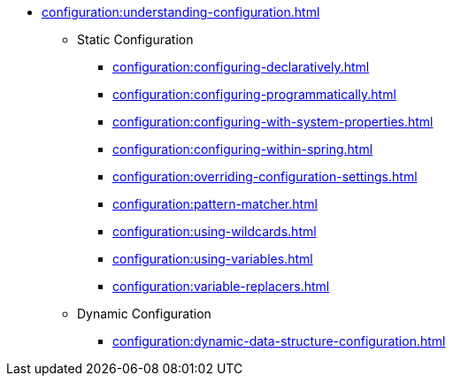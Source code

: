 * xref:configuration:understanding-configuration.adoc[]
** Static Configuration
*** xref:configuration:configuring-declaratively.adoc[]
*** xref:configuration:configuring-programmatically.adoc[]
*** xref:configuration:configuring-with-system-properties.adoc[]
*** xref:configuration:configuring-within-spring.adoc[]
*** xref:configuration:overriding-configuration-settings.adoc[]
*** xref:configuration:pattern-matcher.adoc[]
*** xref:configuration:using-wildcards.adoc[]
*** xref:configuration:using-variables.adoc[]
*** xref:configuration:variable-replacers.adoc[]
** Dynamic Configuration
*** xref:configuration:dynamic-data-structure-configuration.adoc[]